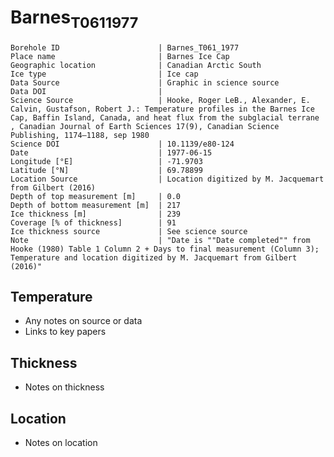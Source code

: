 * Barnes_T061_1977

#+NAME: ingest_meta
#+BEGIN_SRC bash :results verbatim :exports results
cat meta.bsv | sed 's/|/@| /' | column -s"@" -t
#+END_SRC

#+RESULTS: ingest_meta
#+begin_example
Borehole ID                      | Barnes_T061_1977
Place name                       | Barnes Ice Cap
Geographic location              | Canadian Arctic South
Ice type                         | Ice cap
Data Source                      | Graphic in science source
Data DOI                         | 
Science Source                   | Hooke, Roger LeB., Alexander, E. Calvin, Gustafson, Robert J.: Temperature profiles in the Barnes Ice Cap, Baffin Island, Canada, and heat flux from the subglacial terrane , Canadian Journal of Earth Sciences 17(9), Canadian Science Publishing, 1174–1188, sep 1980
Science DOI                      | 10.1139/e80-124
Date                             | 1977-06-15
Longitude [°E]                   | -71.9703
Latitude [°N]                    | 69.78899
Location Source                  | Location digitized by M. Jacquemart from Gilbert (2016)
Depth of top measurement [m]     | 0.0
Depth of bottom measurement [m]  | 217
Ice thickness [m]                | 239
Coverage [% of thickness]        | 91
Ice thickness source             | See science source
Note                             | "Date is ""Date completed"" from Hooke (1980) Table 1 Column 2 + Days to final measurement (Column 3); Temperature and location digitized by M. Jacquemart from Gilbert (2016)"
#+end_example


** Temperature

+ Any notes on source or data
+ Links to key papers

** Thickness

+ Notes on thickness
 
** Location

+ Notes on location

** Data                                                 :noexport:

#+NAME: ingest_data
#+BEGIN_SRC bash :exports results
(head -n1 data.csv && tail -n +2 data.csv | sort -t, -n -k1)
#+END_SRC

#+RESULTS: ingest_data
|         d |          t |
|         0 | -11.115337 |
| 20.515362 | -10.703068 |
| 37.462833 | -10.385276 |
|  63.92468 |  -9.887116 |
| 90.089195 |  -9.234356 |
| 124.28146 |  -8.426994 |
| 160.55501 | -7.6969323 |
| 191.47672 | -7.0957055 |
|  217.3439 | -6.6920247 |


